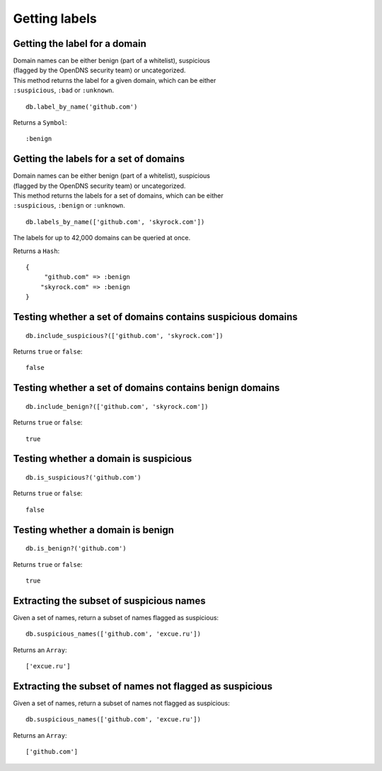 Getting labels
==============

Getting the label for a domain
------------------------------

| Domain names can be either benign (part of a whitelist), suspicious
| (flagged by the OpenDNS security team) or uncategorized.

| This method returns the label for a given domain, which can be either
| ``:suspicious``, ``:bad`` or ``:unknown``.

::

    db.label_by_name('github.com')

Returns a ``Symbol``:

::

    :benign

Getting the labels for a set of domains
---------------------------------------

| Domain names can be either benign (part of a whitelist), suspicious
| (flagged by the OpenDNS security team) or uncategorized.

| This method returns the labels for a set of domains, which can be either
| ``:suspicious``, ``:benign`` or ``:unknown``.

::

    db.labels_by_name(['github.com', 'skyrock.com'])

The labels for up to 42,000 domains can be queried at once.

Returns a ``Hash``:

::

    {
         "github.com" => :benign
        "skyrock.com" => :benign
    }

Testing whether a set of domains contains suspicious domains
------------------------------------------------------------

::

    db.include_suspicious?(['github.com', 'skyrock.com'])

Returns ``true`` or ``false``:

::

    false

Testing whether a set of domains contains benign domains
--------------------------------------------------------

::

    db.include_benign?(['github.com', 'skyrock.com'])

Returns ``true`` or ``false``:

::

    true

Testing whether a domain is suspicious
--------------------------------------

::

    db.is_suspicious?('github.com')

Returns ``true`` or ``false``:

::

    false

Testing whether a domain is benign
----------------------------------

::

    db.is_benign?('github.com')

Returns ``true`` or ``false``:

::

    true

Extracting the subset of suspicious names
-----------------------------------------

Given a set of names, return a subset of names flagged as suspicious:

::

    db.suspicious_names(['github.com', 'excue.ru'])

Returns an ``Array``:

::

    ['excue.ru']

Extracting the subset of names not flagged as suspicious
--------------------------------------------------------

Given a set of names, return a subset of names not flagged as
suspicious:

::

    db.suspicious_names(['github.com', 'excue.ru'])

Returns an ``Array``:

::

    ['github.com']

